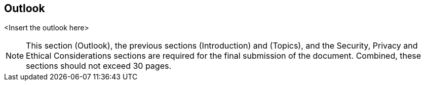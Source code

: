 [outlook]
== Outlook 

<Insert the outlook here>

[NOTE]
====
This section (Outlook), the previous sections (Introduction) and (Topics), and the Security, Privacy and Ethical Considerations sections are required for the final submission of the document. Combined, these sections should not exceed 30 pages.
====